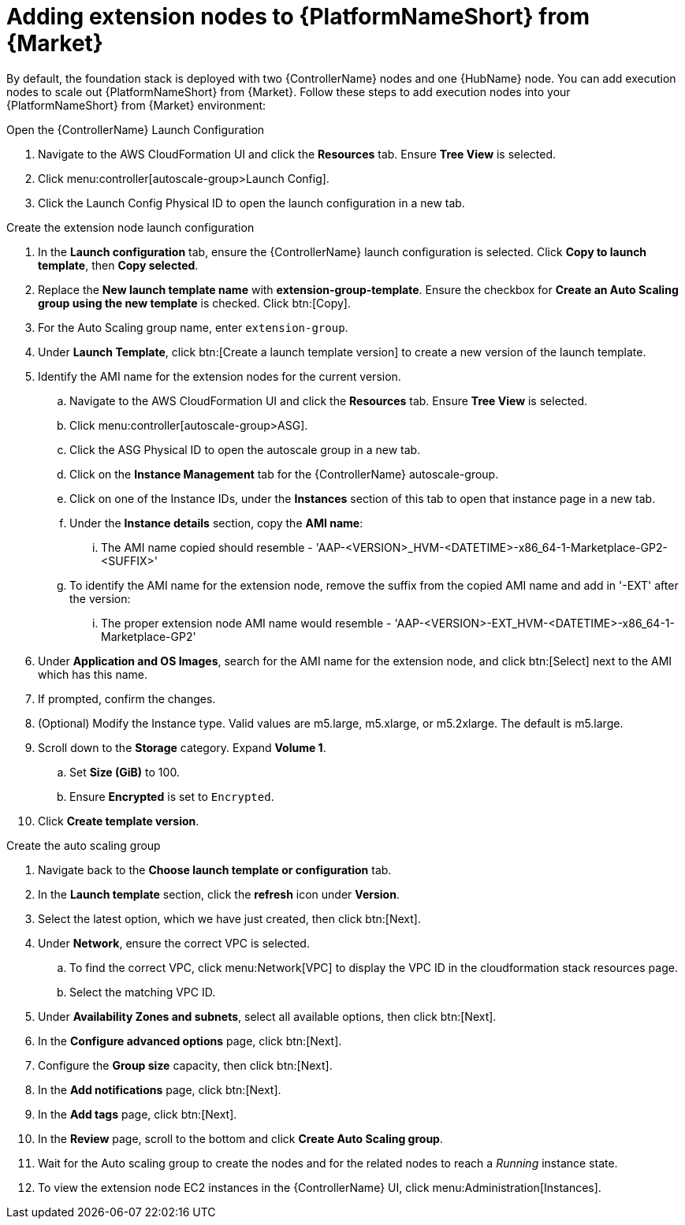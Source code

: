 [id="ref-aap-aws-add-extension-nodes"]

= Adding extension nodes to {PlatformNameShort} from {Market}

By default, the foundation stack is deployed with two {ControllerName} nodes and one {HubName} node.
You can add execution nodes to scale out {PlatformNameShort} from {Market}.
Follow these steps to add execution nodes into your {PlatformNameShort} from {Market} environment:

.Open the {ControllerName} Launch Configuration

. Navigate to the AWS CloudFormation UI and click the *Resources* tab. Ensure *Tree View* is selected.
. Click menu:controller[autoscale-group>Launch Config].
. Click the Launch Config Physical ID to open the launch configuration in a new tab.

.Create the extension node launch configuration

. In the *Launch configuration* tab, ensure the {ControllerName} launch configuration is selected.
Click *Copy to launch template*, then *Copy selected*.
. Replace the *New launch template name* with *extension-group-template*.
Ensure the checkbox for *Create an Auto Scaling group using the new template* is checked.
Click btn:[Copy].
. For the Auto Scaling group name, enter `extension-group`.
. Under *Launch Template*, click btn:[Create a launch template version] to create a new version of the launch template.
. Identify the AMI name for the extension nodes for the current version.
.. Navigate to the AWS CloudFormation UI and click the *Resources* tab. Ensure *Tree View* is selected.
.. Click menu:controller[autoscale-group>ASG].
.. Click the ASG Physical ID to open the autoscale group in a new tab.
.. Click on the *Instance Management* tab for the {ControllerName} autoscale-group.
.. Click on one of the Instance IDs, under the *Instances* section of this tab to open that instance page in a new tab.
.. Under the *Instance details* section, copy the *AMI name*:
... The AMI name copied should resemble - 'AAP-<VERSION>_HVM-<DATETIME>-x86_64-1-Marketplace-GP2-<SUFFIX>'
.. To identify the AMI name for the extension node, remove the suffix from the copied AMI name and add in '-EXT' after the version:
... The proper extension node AMI name would resemble - 'AAP-<VERSION>-EXT_HVM-<DATETIME>-x86_64-1-Marketplace-GP2'
. Under *Application and OS Images*, search for the AMI name for the extension node, and click btn:[Select] next to the AMI which has this name.
. If prompted, confirm the changes.
. (Optional) Modify the Instance type.
Valid values are m5.large, m5.xlarge, or m5.2xlarge. The default is m5.large.
. Scroll down to the *Storage* category.
Expand *Volume 1*. 
.. Set *Size (GiB)* to 100.
.. Ensure *Encrypted* is set to `Encrypted`.
. Click *Create template version*.

.Create the auto scaling group

. Navigate back to the *Choose launch template or configuration* tab.
. In the *Launch template* section, click the *refresh* icon under *Version*.
. Select the latest option, which we have just created, then click btn:[Next].
. Under *Network*, ensure the correct VPC is selected.
.. To find the correct VPC, click menu:Network[VPC] to display the VPC ID in the cloudformation stack resources page.
.. Select the matching VPC ID.
. Under *Availability Zones and subnets*, select all available options, then click btn:[Next].
. In the *Configure advanced options* page, click btn:[Next].
. Configure the *Group size* capacity, then click btn:[Next].
. In the *Add notifications* page, click btn:[Next].
. In the *Add tags* page, click btn:[Next].
. In the *Review* page, scroll to the bottom and click *Create Auto Scaling group*.
. Wait for the Auto scaling group to create the nodes and for the related nodes to reach a _Running_ instance state.
. To view the extension node EC2 instances in the {ControllerName} UI, click menu:Administration[Instances].
